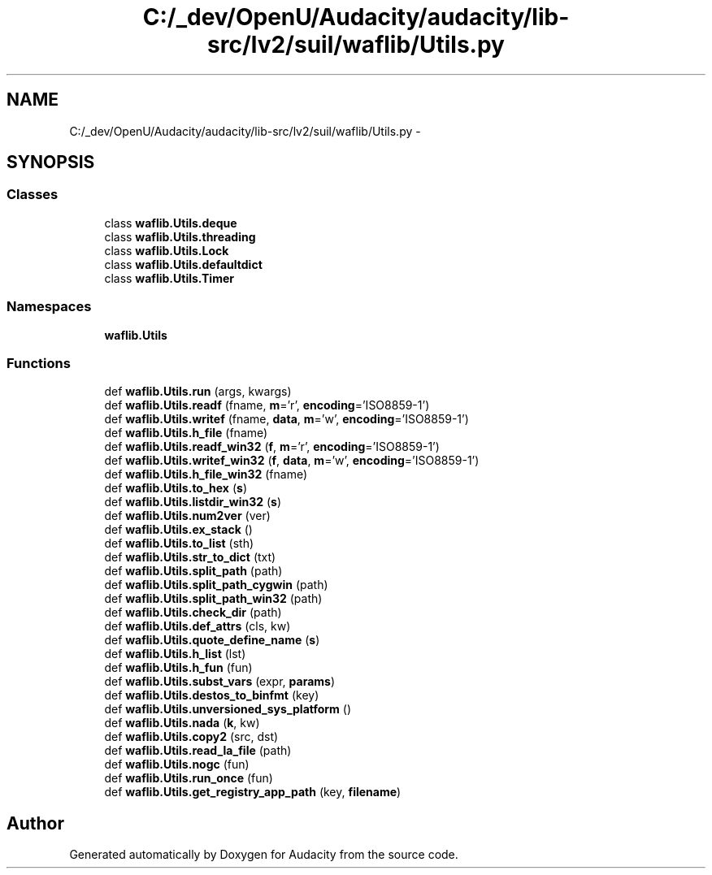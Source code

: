 .TH "C:/_dev/OpenU/Audacity/audacity/lib-src/lv2/suil/waflib/Utils.py" 3 "Thu Apr 28 2016" "Audacity" \" -*- nroff -*-
.ad l
.nh
.SH NAME
C:/_dev/OpenU/Audacity/audacity/lib-src/lv2/suil/waflib/Utils.py \- 
.SH SYNOPSIS
.br
.PP
.SS "Classes"

.in +1c
.ti -1c
.RI "class \fBwaflib\&.Utils\&.deque\fP"
.br
.ti -1c
.RI "class \fBwaflib\&.Utils\&.threading\fP"
.br
.ti -1c
.RI "class \fBwaflib\&.Utils\&.Lock\fP"
.br
.ti -1c
.RI "class \fBwaflib\&.Utils\&.defaultdict\fP"
.br
.ti -1c
.RI "class \fBwaflib\&.Utils\&.Timer\fP"
.br
.in -1c
.SS "Namespaces"

.in +1c
.ti -1c
.RI " \fBwaflib\&.Utils\fP"
.br
.in -1c
.SS "Functions"

.in +1c
.ti -1c
.RI "def \fBwaflib\&.Utils\&.run\fP (args, kwargs)"
.br
.ti -1c
.RI "def \fBwaflib\&.Utils\&.readf\fP (fname, \fBm\fP='r', \fBencoding\fP='ISO8859\-1')"
.br
.ti -1c
.RI "def \fBwaflib\&.Utils\&.writef\fP (fname, \fBdata\fP, \fBm\fP='w', \fBencoding\fP='ISO8859\-1')"
.br
.ti -1c
.RI "def \fBwaflib\&.Utils\&.h_file\fP (fname)"
.br
.ti -1c
.RI "def \fBwaflib\&.Utils\&.readf_win32\fP (\fBf\fP, \fBm\fP='r', \fBencoding\fP='ISO8859\-1')"
.br
.ti -1c
.RI "def \fBwaflib\&.Utils\&.writef_win32\fP (\fBf\fP, \fBdata\fP, \fBm\fP='w', \fBencoding\fP='ISO8859\-1')"
.br
.ti -1c
.RI "def \fBwaflib\&.Utils\&.h_file_win32\fP (fname)"
.br
.ti -1c
.RI "def \fBwaflib\&.Utils\&.to_hex\fP (\fBs\fP)"
.br
.ti -1c
.RI "def \fBwaflib\&.Utils\&.listdir_win32\fP (\fBs\fP)"
.br
.ti -1c
.RI "def \fBwaflib\&.Utils\&.num2ver\fP (ver)"
.br
.ti -1c
.RI "def \fBwaflib\&.Utils\&.ex_stack\fP ()"
.br
.ti -1c
.RI "def \fBwaflib\&.Utils\&.to_list\fP (sth)"
.br
.ti -1c
.RI "def \fBwaflib\&.Utils\&.str_to_dict\fP (txt)"
.br
.ti -1c
.RI "def \fBwaflib\&.Utils\&.split_path\fP (path)"
.br
.ti -1c
.RI "def \fBwaflib\&.Utils\&.split_path_cygwin\fP (path)"
.br
.ti -1c
.RI "def \fBwaflib\&.Utils\&.split_path_win32\fP (path)"
.br
.ti -1c
.RI "def \fBwaflib\&.Utils\&.check_dir\fP (path)"
.br
.ti -1c
.RI "def \fBwaflib\&.Utils\&.def_attrs\fP (cls, kw)"
.br
.ti -1c
.RI "def \fBwaflib\&.Utils\&.quote_define_name\fP (\fBs\fP)"
.br
.ti -1c
.RI "def \fBwaflib\&.Utils\&.h_list\fP (lst)"
.br
.ti -1c
.RI "def \fBwaflib\&.Utils\&.h_fun\fP (fun)"
.br
.ti -1c
.RI "def \fBwaflib\&.Utils\&.subst_vars\fP (expr, \fBparams\fP)"
.br
.ti -1c
.RI "def \fBwaflib\&.Utils\&.destos_to_binfmt\fP (key)"
.br
.ti -1c
.RI "def \fBwaflib\&.Utils\&.unversioned_sys_platform\fP ()"
.br
.ti -1c
.RI "def \fBwaflib\&.Utils\&.nada\fP (\fBk\fP, kw)"
.br
.ti -1c
.RI "def \fBwaflib\&.Utils\&.copy2\fP (src, dst)"
.br
.ti -1c
.RI "def \fBwaflib\&.Utils\&.read_la_file\fP (path)"
.br
.ti -1c
.RI "def \fBwaflib\&.Utils\&.nogc\fP (fun)"
.br
.ti -1c
.RI "def \fBwaflib\&.Utils\&.run_once\fP (fun)"
.br
.ti -1c
.RI "def \fBwaflib\&.Utils\&.get_registry_app_path\fP (key, \fBfilename\fP)"
.br
.in -1c
.SH "Author"
.PP 
Generated automatically by Doxygen for Audacity from the source code\&.
